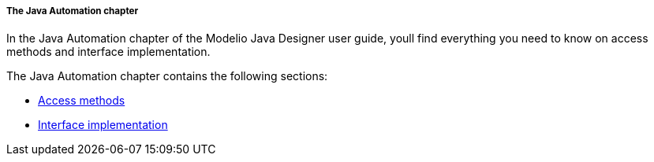 // Disable all captions for figures.
:!figure-caption:

// Hightlight code source and add the line number
:source-highlighter: coderay
:coderay-linenums-mode: table

[[The-Java-Automation-chapter]]

[[the-java-automation-chapter]]
===== The Java Automation chapter

In the Java Automation chapter of the Modelio Java Designer user guide, youll find everything you need to know on access methods and interface implementation.

The Java Automation chapter contains the following sections:

* <<Javadesigner-_javadeveloper_java_automation_access_methods.adoc#,Access methods>>
* <<Javadesigner-_javadeveloper_java_automation_interfaces.adoc#,Interface implementation>>

[[footer]]
